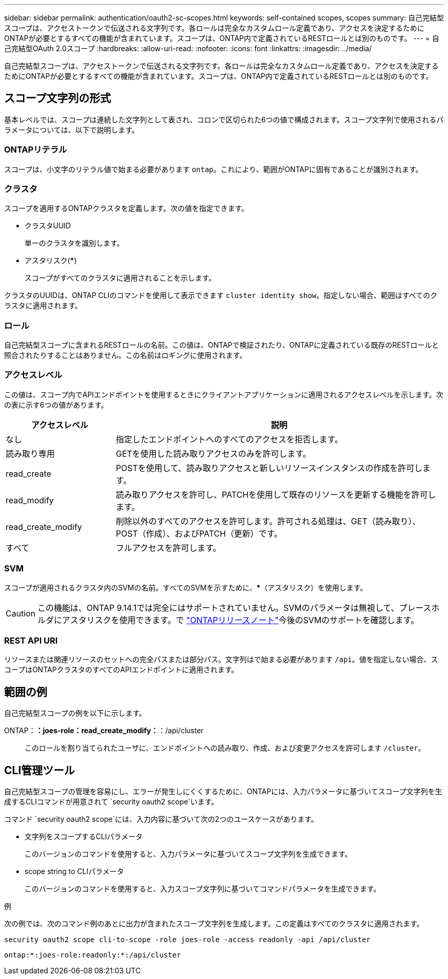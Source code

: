 ---
sidebar: sidebar 
permalink: authentication/oauth2-sc-scopes.html 
keywords: self-contained scopes, scopes 
summary: 自己完結型スコープは、アクセストークンで伝送される文字列です。各ロールは完全なカスタムロール定義であり、アクセスを決定するためにONTAPが必要とするすべての機能が含まれています。スコープは、ONTAP内で定義されているRESTロールとは別のものです。 
---
= 自己完結型OAuth 2.0スコープ
:hardbreaks:
:allow-uri-read: 
:nofooter: 
:icons: font
:linkattrs: 
:imagesdir: ../media/


[role="lead"]
自己完結型スコープは、アクセストークンで伝送される文字列です。各ロールは完全なカスタムロール定義であり、アクセスを決定するためにONTAPが必要とするすべての機能が含まれています。スコープは、ONTAP内で定義されているRESTロールとは別のものです。



== スコープ文字列の形式

基本レベルでは、スコープは連続した文字列として表され、コロンで区切られた6つの値で構成されます。スコープ文字列で使用されるパラメータについては、以下で説明します。



=== ONTAPリテラル

スコープは、小文字のリテラル値で始まる必要があります `ontap`。これにより、範囲がONTAPに固有であることが識別されます。



=== クラスタ

スコープを適用するONTAPクラスタを定義します。次の値を指定できます。

* クラスタUUID
+
単一のクラスタを識別します。

* アスタリスク(***)
+
スコープがすべてのクラスタに適用されることを示します。



クラスタのUUIDは、ONTAP CLIのコマンドを使用して表示できます `cluster identity show`。指定しない場合、範囲はすべてのクラスタに適用されます。



=== ロール

自己完結型スコープに含まれるRESTロールの名前。この値は、ONTAPで検証されたり、ONTAPに定義されている既存のRESTロールと照合されたりすることはありません。この名前はロギングに使用されます。



=== アクセスレベル

この値は、スコープ内でAPIエンドポイントを使用するときにクライアントアプリケーションに適用されるアクセスレベルを示します。次の表に示す6つの値があります。

[cols="25,75"]
|===
| アクセスレベル | 説明 


| なし | 指定したエンドポイントへのすべてのアクセスを拒否します。 


| 読み取り専用 | GETを使用した読み取りアクセスのみを許可します。 


| read_create | POSTを使用して、読み取りアクセスと新しいリソースインスタンスの作成を許可します。 


| read_modify | 読み取りアクセスを許可し、PATCHを使用して既存のリソースを更新する機能を許可します。 


| read_create_modify | 削除以外のすべてのアクセスを許可します。許可される処理は、GET（読み取り）、POST（作成）、およびPATCH（更新）です。 


| すべて | フルアクセスを許可します。 
|===


=== SVM

スコープが適用されるクラスタ内のSVMの名前。すべてのSVMを示すために、***（アスタリスク）を使用します。


CAUTION: この機能は、ONTAP 9.14.1では完全にはサポートされていません。SVMのパラメータは無視して、プレースホルダにアスタリスクを使用できます。で https://library.netapp.com/ecm/ecm_download_file/ECMLP2492508["ONTAPリリースノート"^]今後のSVMのサポートを確認します。



=== REST API URI

リソースまたは関連リソースのセットへの完全パスまたは部分パス。文字列はで始まる必要があります `/api`。値を指定しない場合、スコープはONTAPクラスタのすべてのAPIエンドポイントに適用されます。



== 範囲の例

自己完結型スコープの例を以下に示します。

ONTAP：*：joes-role：read_create_modify：*：/api/cluster:: このロールを割り当てられたユーザに、エンドポイントへの読み取り、作成、および変更アクセスを許可します `/cluster`。




== CLI管理ツール

自己完結型スコープの管理を容易にし、エラーが発生しにくくするために、ONTAPには、入力パラメータに基づいてスコープ文字列を生成するCLIコマンドが用意されて `security oauth2 scope`います。

コマンド `security oauth2 scope`には、入力内容に基づいて次の2つのユースケースがあります。

* 文字列をスコープするCLIパラメータ
+
このバージョンのコマンドを使用すると、入力パラメータに基づいてスコープ文字列を生成できます。

* scope string to CLIパラメータ
+
このバージョンのコマンドを使用すると、入力スコープ文字列に基づいてコマンドパラメータを生成できます。



.例
次の例では、次のコマンド例のあとに出力が含まれたスコープ文字列を生成します。この定義はすべてのクラスタに適用されます。

[listing]
----
security oauth2 scope cli-to-scope -role joes-role -access readonly -api /api/cluster
----
`ontap:*:joes-role:readonly:*:/api/cluster`
